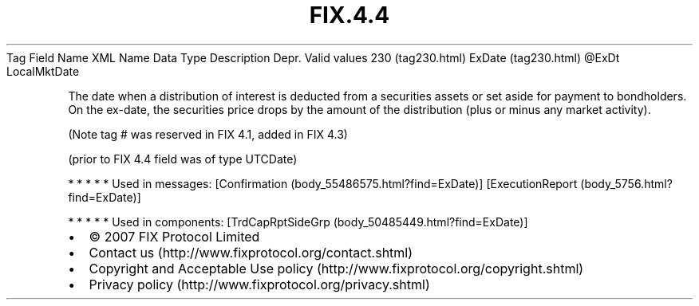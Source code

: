.TH FIX.4.4 "" "" "Tag #230"
Tag
Field Name
XML Name
Data Type
Description
Depr.
Valid values
230 (tag230.html)
ExDate (tag230.html)
\@ExDt
LocalMktDate
.PP
The date when a distribution of interest is deducted from a
securities assets or set aside for payment to bondholders. On the
ex-date, the securities price drops by the amount of the
distribution (plus or minus any market activity).
.PP
(Note tag # was reserved in FIX 4.1, added in FIX 4.3)
.PP
(prior to FIX 4.4 field was of type UTCDate)
.PP
   *   *   *   *   *
Used in messages:
[Confirmation (body_55486575.html?find=ExDate)]
[ExecutionReport (body_5756.html?find=ExDate)]
.PP
   *   *   *   *   *
Used in components:
[TrdCapRptSideGrp (body_50485449.html?find=ExDate)]

.PD 0
.P
.PD

.PP
.PP
.IP \[bu] 2
© 2007 FIX Protocol Limited
.IP \[bu] 2
Contact us (http://www.fixprotocol.org/contact.shtml)
.IP \[bu] 2
Copyright and Acceptable Use policy (http://www.fixprotocol.org/copyright.shtml)
.IP \[bu] 2
Privacy policy (http://www.fixprotocol.org/privacy.shtml)
